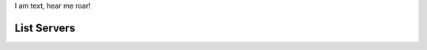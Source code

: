 .. rest_expand_all::

I am text, hear me roar!

==============
 List Servers
==============

.. rest_method:: GET /servers

.. rest_parameters:: parameters.yaml

   - name: name
